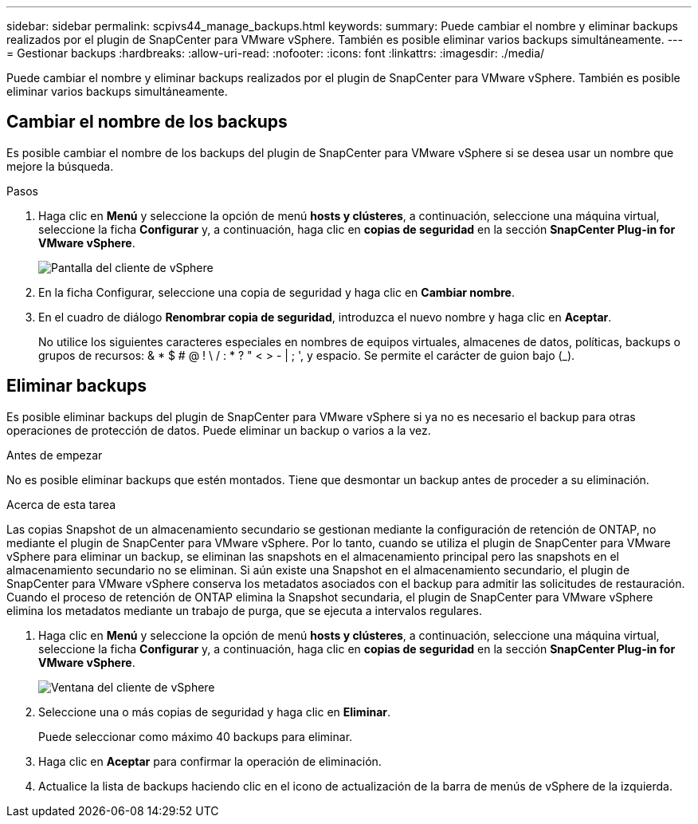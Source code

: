 ---
sidebar: sidebar 
permalink: scpivs44_manage_backups.html 
keywords:  
summary: Puede cambiar el nombre y eliminar backups realizados por el plugin de SnapCenter para VMware vSphere. También es posible eliminar varios backups simultáneamente. 
---
= Gestionar backups
:hardbreaks:
:allow-uri-read: 
:nofooter: 
:icons: font
:linkattrs: 
:imagesdir: ./media/


[role="lead"]
Puede cambiar el nombre y eliminar backups realizados por el plugin de SnapCenter para VMware vSphere. También es posible eliminar varios backups simultáneamente.



== Cambiar el nombre de los backups

Es posible cambiar el nombre de los backups del plugin de SnapCenter para VMware vSphere si se desea usar un nombre que mejore la búsqueda.

.Pasos
. Haga clic en *Menú* y seleccione la opción de menú *hosts y clústeres*, a continuación, seleccione una máquina virtual, seleccione la ficha *Configurar* y, a continuación, haga clic en *copias de seguridad* en la sección *SnapCenter Plug-in for VMware vSphere*.
+
image:scv50_image1.png["Pantalla del cliente de vSphere"]

. En la ficha Configurar, seleccione una copia de seguridad y haga clic en *Cambiar nombre*.
. En el cuadro de diálogo *Renombrar copia de seguridad*, introduzca el nuevo nombre y haga clic en *Aceptar*.
+
No utilice los siguientes caracteres especiales en nombres de equipos virtuales, almacenes de datos, políticas, backups o grupos de recursos: & * $ # @ ! \ / : * ? " < > - | ; ', y espacio. Se permite el carácter de guion bajo (_).





== Eliminar backups

Es posible eliminar backups del plugin de SnapCenter para VMware vSphere si ya no es necesario el backup para otras operaciones de protección de datos. Puede eliminar un backup o varios a la vez.

.Antes de empezar
No es posible eliminar backups que estén montados. Tiene que desmontar un backup antes de proceder a su eliminación.

.Acerca de esta tarea
Las copias Snapshot de un almacenamiento secundario se gestionan mediante la configuración de retención de ONTAP, no mediante el plugin de SnapCenter para VMware vSphere. Por lo tanto, cuando se utiliza el plugin de SnapCenter para VMware vSphere para eliminar un backup, se eliminan las snapshots en el almacenamiento principal pero las snapshots en el almacenamiento secundario no se eliminan. Si aún existe una Snapshot en el almacenamiento secundario, el plugin de SnapCenter para VMware vSphere conserva los metadatos asociados con el backup para admitir las solicitudes de restauración. Cuando el proceso de retención de ONTAP elimina la Snapshot secundaria, el plugin de SnapCenter para VMware vSphere elimina los metadatos mediante un trabajo de purga, que se ejecuta a intervalos regulares.

. Haga clic en *Menú* y seleccione la opción de menú *hosts y clústeres*, a continuación, seleccione una máquina virtual, seleccione la ficha *Configurar* y, a continuación, haga clic en *copias de seguridad* en la sección *SnapCenter Plug-in for VMware vSphere*.
+
image:scv50_image1.png["Ventana del cliente de vSphere"]

. Seleccione una o más copias de seguridad y haga clic en *Eliminar*.
+
Puede seleccionar como máximo 40 backups para eliminar.

. Haga clic en *Aceptar* para confirmar la operación de eliminación.
. Actualice la lista de backups haciendo clic en el icono de actualización de la barra de menús de vSphere de la izquierda.

